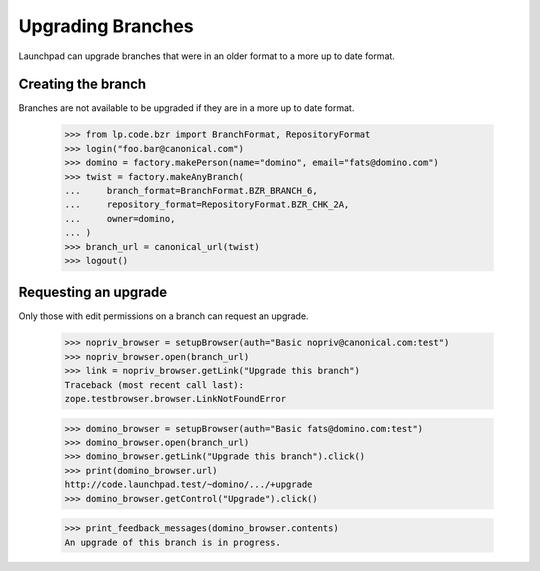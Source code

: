 ==================
Upgrading Branches
==================

Launchpad can upgrade branches that were in an older format to a more up to
date format.


Creating the branch
===================

Branches are not available to be upgraded if they are in a more up to date
format.

    >>> from lp.code.bzr import BranchFormat, RepositoryFormat
    >>> login("foo.bar@canonical.com")
    >>> domino = factory.makePerson(name="domino", email="fats@domino.com")
    >>> twist = factory.makeAnyBranch(
    ...     branch_format=BranchFormat.BZR_BRANCH_6,
    ...     repository_format=RepositoryFormat.BZR_CHK_2A,
    ...     owner=domino,
    ... )
    >>> branch_url = canonical_url(twist)
    >>> logout()


Requesting an upgrade
=====================

Only those with edit permissions on a branch can request an upgrade.

    >>> nopriv_browser = setupBrowser(auth="Basic nopriv@canonical.com:test")
    >>> nopriv_browser.open(branch_url)
    >>> link = nopriv_browser.getLink("Upgrade this branch")
    Traceback (most recent call last):
    zope.testbrowser.browser.LinkNotFoundError

    >>> domino_browser = setupBrowser(auth="Basic fats@domino.com:test")
    >>> domino_browser.open(branch_url)
    >>> domino_browser.getLink("Upgrade this branch").click()
    >>> print(domino_browser.url)
    http://code.launchpad.test/~domino/.../+upgrade
    >>> domino_browser.getControl("Upgrade").click()

    >>> print_feedback_messages(domino_browser.contents)
    An upgrade of this branch is in progress.
